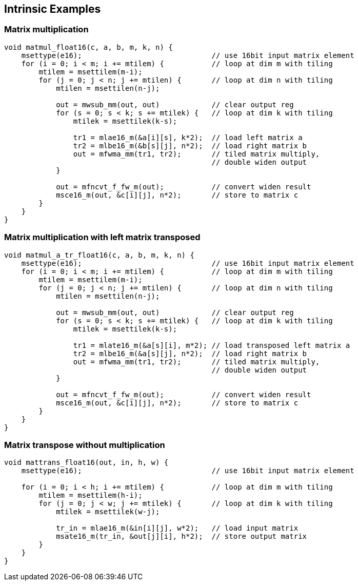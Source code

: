 == Intrinsic Examples

=== Matrix multiplication

```
void matmul_float16(c, a, b, m, k, n) {
    msettype(e16);                              // use 16bit input matrix element
    for (i = 0; i < m; i += mtilem) {           // loop at dim m with tiling
        mtilem = msettilem(m-i);
        for (j = 0; j < n; j += mtilen) {       // loop at dim n with tiling
            mtilen = msettilen(n-j);

            out = mwsub_mm(out, out)            // clear output reg
            for (s = 0; s < k; s += mtilek) {   // loop at dim k with tiling
                mtilek = msettilek(k-s);
                
                tr1 = mlae16_m(&a[i][s], k*2);  // load left matrix a
                tr2 = mlbe16_m(&b[s][j], n*2);  // load right matrix b
                out = mfwma_mm(tr1, tr2);       // tiled matrix multiply,
                                                // double widen output
            }
           
            out = mfncvt_f_fw_m(out);           // convert widen result
            msce16_m(out, &c[i][j], n*2);       // store to matrix c
        }
    }
}

```


=== Matrix multiplication with left matrix transposed

```
void matmul_a_tr_float16(c, a, b, m, k, n) {
    msettype(e16);                              // use 16bit input matrix element
    for (i = 0; i < m; i += mtilem) {           // loop at dim m with tiling
        mtilem = msettilem(m-i);
        for (j = 0; j < n; j += mtilen) {       // loop at dim n with tiling
            mtilen = msettilen(n-j);

            out = mwsub_mm(out, out)            // clear output reg
            for (s = 0; s < k; s += mtilek) {   // loop at dim k with tiling
                mtilek = msettilek(k-s);
                
                tr1 = mlate16_m(&a[s][i], m*2); // load transposed left matrix a
                tr2 = mlbe16_m(&a[s][j], n*2);  // load right matrix b
                out = mfwma_mm(tr1, tr2);       // tiled matrix multiply,
                                                // double widen output
            }
           
            out = mfncvt_f_fw_m(out);           // convert widen result
            msce16_m(out, &c[i][j], n*2);       // store to matrix c
        }
    }
}

```


=== Matrix transpose without multiplication

```
void mattrans_float16(out, in, h, w) {
    msettype(e16);                              // use 16bit input matrix element

    for (i = 0; i < h; i += mtilem) {           // loop at dim m with tiling
        mtilem = msettilem(h-i);
        for (j = 0; j < w; j += mtilek) {       // loop at dim k with tiling
            mtilek = msettilek(w-j);

            tr_in = mlae16_m(&in[i][j], w*2);   // load input matrix
            msate16_m(tr_in, &out[j][i], h*2);  // store output matrix
        }
    }
}

```
